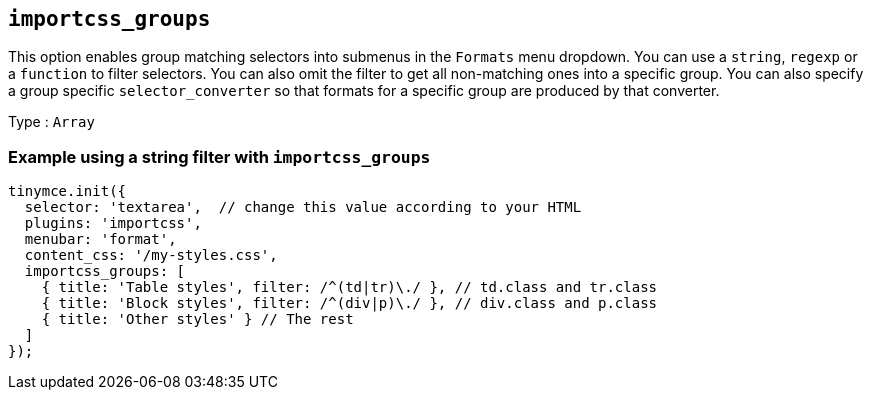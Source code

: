 [[importcss_groups]]
== `+importcss_groups+`

This option enables group matching selectors into submenus in the `+Formats+` menu dropdown. You can use a `+string+`, `+regexp+` or a `+function+` to filter selectors. You can also omit the filter to get all non-matching ones into a specific group. You can also specify a group specific `+selector_converter+` so that formats for a specific group are produced by that converter.

Type : `+Array+`

=== Example using a string filter with `+importcss_groups+`

[source,js]
----
tinymce.init({
  selector: 'textarea',  // change this value according to your HTML
  plugins: 'importcss',
  menubar: 'format',
  content_css: '/my-styles.css',
  importcss_groups: [
    { title: 'Table styles', filter: /^(td|tr)\./ }, // td.class and tr.class
    { title: 'Block styles', filter: /^(div|p)\./ }, // div.class and p.class
    { title: 'Other styles' } // The rest
  ]
});
----
